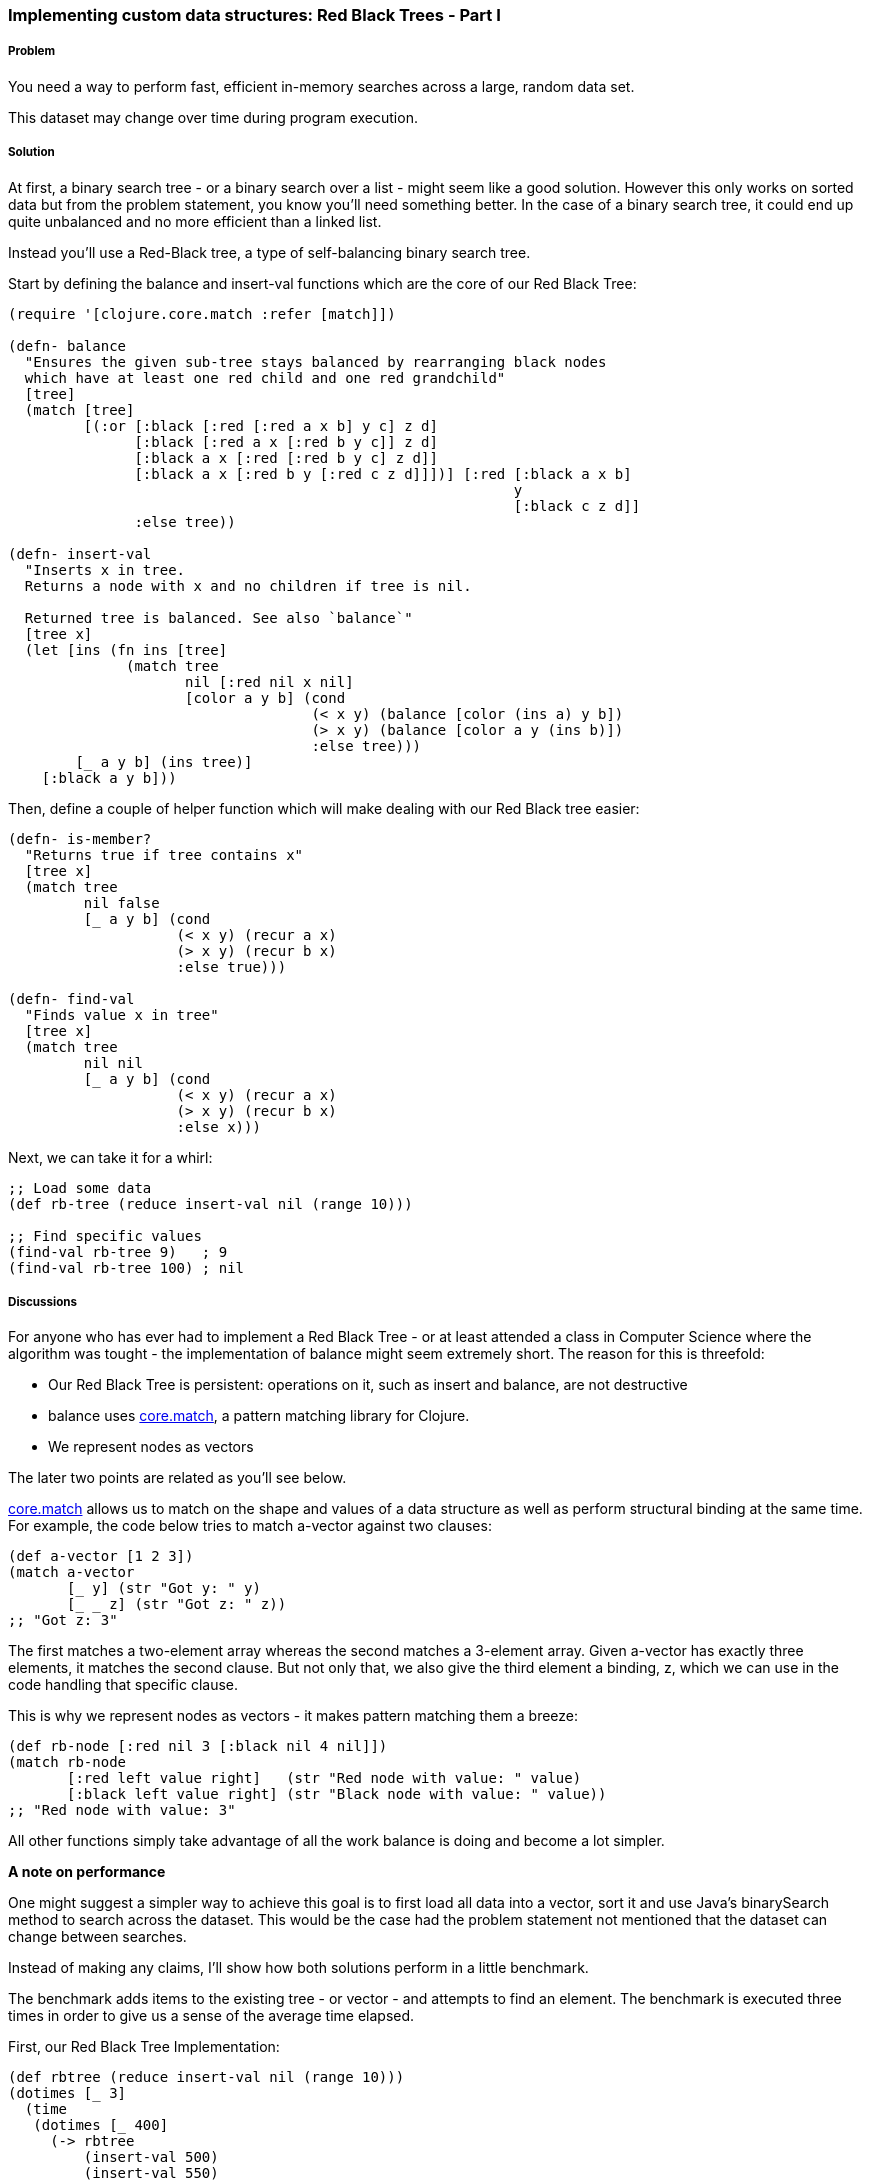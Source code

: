 [[sec_red_black_part_i]]
=== Implementing custom data structures: Red Black Trees - Part I

// By Leonardo Borges (leonardoborges)

===== Problem

You need a way to perform fast, efficient in-memory searches across a large, random data set.

This dataset may change over time during program execution.

===== Solution

At first, a binary search tree - or a binary search over a list - might seem like a good solution. However this only works on sorted data but from the problem statement, you know you'll need something better. In the case of a binary search tree, it could end up quite unbalanced and no more efficient than a linked list.

Instead you'll use a Red-Black tree, a type of self-balancing binary search tree.

Start by defining the +balance+ and +insert-val+ functions which are the core of our Red Black Tree:       

[source,clojure]
----
(require '[clojure.core.match :refer [match]])

(defn- balance
  "Ensures the given sub-tree stays balanced by rearranging black nodes
  which have at least one red child and one red grandchild"
  [tree]
  (match [tree]
         [(:or [:black [:red [:red a x b] y c] z d]
               [:black [:red a x [:red b y c]] z d]
               [:black a x [:red [:red b y c] z d]]
               [:black a x [:red b y [:red c z d]]])] [:red [:black a x b]
                                                            y
                                                            [:black c z d]]
               :else tree))

(defn- insert-val
  "Inserts x in tree.
  Returns a node with x and no children if tree is nil.

  Returned tree is balanced. See also `balance`"
  [tree x]
  (let [ins (fn ins [tree]
              (match tree
                     nil [:red nil x nil]
                     [color a y b] (cond
                                    (< x y) (balance [color (ins a) y b])
                                    (> x y) (balance [color a y (ins b)])
                                    :else tree)))
        [_ a y b] (ins tree)]
    [:black a y b]))
----

Then, define a couple of helper function which will make dealing with our Red Black tree easier:

[source,clojure]
----
(defn- is-member?
  "Returns true if tree contains x"
  [tree x]
  (match tree
         nil false
         [_ a y b] (cond
                    (< x y) (recur a x)
                    (> x y) (recur b x)     
                    :else true)))

(defn- find-val
  "Finds value x in tree"
  [tree x]
  (match tree
         nil nil
         [_ a y b] (cond
                    (< x y) (recur a x)
                    (> x y) (recur b x)
                    :else x)))
----

Next, we can take it for a whirl:

[source,clojure]
----
;; Load some data
(def rb-tree (reduce insert-val nil (range 10)))

;; Find specific values
(find-val rb-tree 9)   ; 9
(find-val rb-tree 100) ; nil
----


===== Discussions

For anyone who has ever had to implement a Red Black Tree - or at least attended a class in Computer Science where the algorithm was tought - the implementation of +balance+ might seem extremely short. The reason for this is threefold: 

* Our Red Black Tree is persistent: operations on it, such as insert and balance, are not destructive
* +balance+ uses https://github.com/clojure/core.match[core.match], a pattern matching library for Clojure.
* We represent nodes as vectors

The later two points are related as you'll see below.

https://github.com/clojure/core.match[core.match] allows us to match on the shape and values of a data structure as well as perform structural binding at the same time. For example, the code below tries to match +a-vector+ against two clauses:

[source,clojure]
----
(def a-vector [1 2 3])
(match a-vector
       [_ y] (str "Got y: " y)
       [_ _ z] (str "Got z: " z))
;; "Got z: 3"
----

The first matches a two-element array whereas the second matches a 3-element array. Given +a-vector+ has exactly three elements, it matches the second clause. But not only that, we also give the third element a binding, +z+, which we can use in the code handling that specific clause.

This is why we represent nodes as vectors - it makes pattern matching them a breeze:

[source,clojure]
----
(def rb-node [:red nil 3 [:black nil 4 nil]])
(match rb-node
       [:red left value right]   (str "Red node with value: " value)
       [:black left value right] (str "Black node with value: " value))
;; "Red node with value: 3"
----

All other functions simply take advantage of all the work +balance+ is doing and become a lot simpler.

*A note on performance*

One might suggest a simpler way to achieve this goal is to first load all data into a vector, sort it and use Java's +binarySearch+ method to search across the dataset. This would be the case had the problem statement not mentioned that the dataset can change between searches. 

Instead of making any claims, I'll show how both solutions perform in a little benchmark. 

The benchmark adds items to the existing tree - or vector - and attempts to find an element. The benchmark is executed three times in order to give us a sense of the average time elapsed.

First, our Red Black Tree Implementation:

[source,clojure]
----
(def rbtree (reduce insert-val nil (range 10)))
(dotimes [_ 3]
  (time
   (dotimes [_ 400] 
     (-> rbtree
         (insert-val 500)
         (insert-val 550)
         (insert-val 200)                  
         (find-val 200)))))

;; "Elapsed time: 29.552 msecs"
;; "Elapsed time: 22.656 msecs"
;; "Elapsed time: 22.577 msecs"         
----       

Next, the solution using Java's +binarySearch+:

[source,clojure]
----
(def vector (vec (range 1000 5000)))
(dotimes [_ 3]
  (time
   (dotimes [_ 400] 
     (let [coll (-> vector
                    (conj 500)
                    (conj 550)
                    (conj 200)
                    sort)]
       (nth coll (java.util.Collections/binarySearch coll 200 compare))))))

;; "Elapsed time: 351.09 msecs"
;; "Elapsed time: 328.122 msecs"
;; "Elapsed time: 361.52 msecs"
----

This is quite a difference. The second solution suffers from the nature of the data changing between each search, requiring us to sort the vector each time in order for the binary search to work.

Our Red Black Tree on the other hand keeps itself balanced as each item is inserted so the cost of inserting new elements in negligible.

One limitation of our data structure at the moment is that we can't use core clojure functions such as map and filter.

In <<sec_red_black_part_ii>> we'll address this very issue.

===== See Also
* <<sec_red_black_part_ii>>

* See http://en.wikipedia.org/wiki/Red%E2%80%93black_tree[Red Black Trees on Wikipedia] for a more traditional take on this interesting data structure.

* For the functional approach used in this recipce, http://www.amazon.com/Purely-Functional-Structures-Chris-Okasaki/dp/0521663504/ref=sr_1_1?ie=UTF8&qid=1376914321&sr=8-1&keywords=purely+functional+data+structures[Purely Functional Data Structures] is an excellent source. It deals with how to efficiently implement data structures in a functional setting. The author chose to use ML and Haskell but its concepts are transferable to Clojure, as demonstrated above.
